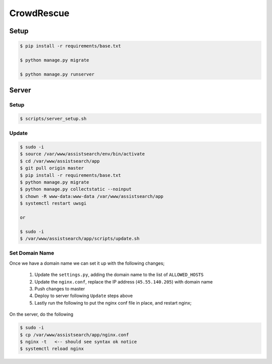 CrowdRescue
===========

Setup
-----

.. code-block:: bash

   $ pip install -r requirements/base.txt

   $ python manage.py migrate

   $ python manage.py runserver


Server
------

Setup
~~~~~

.. code-block:: bash

   $ scripts/server_setup.sh

Update
~~~~~~

.. code-block:: bash

   $ sudo -i
   $ source /var/www/assistsearch/env/bin/activate
   $ cd /var/www/assistsearch/app
   $ git pull origin master
   $ pip install -r requirements/base.txt
   $ python manage.py migrate
   $ python manage.py collectstatic --noinput
   $ chown -R www-data:www-data /var/www/assistsearch/app
   $ systemctl restart uwsgi

   or

   $ sudo -i
   $ /var/www/assistsearch/app/scripts/update.sh


Set Domain Name
~~~~~~~~~~~~~~~

Once we have a domain name we can set it up with the following changes;

    1. Update the ``settings.py``, adding the domain name to the list of ``ALLOWED_HOSTS``

    2. Update the ``nginx.conf``, replace the IP address (``45.55.140.205``) with domain name

    3. Push changes to master

    4. Deploy to server following ``Update`` steps above

    5. Lastly run the following to put the nginx conf file in place, and restart nginx;

On the server, do the following

.. code-block:: bash

   $ sudo -i
   $ cp /var/www/assistsearch/app/nginx.conf
   $ nginx -t   <-- should see syntax ok notice
   $ systemctl reload nginx
